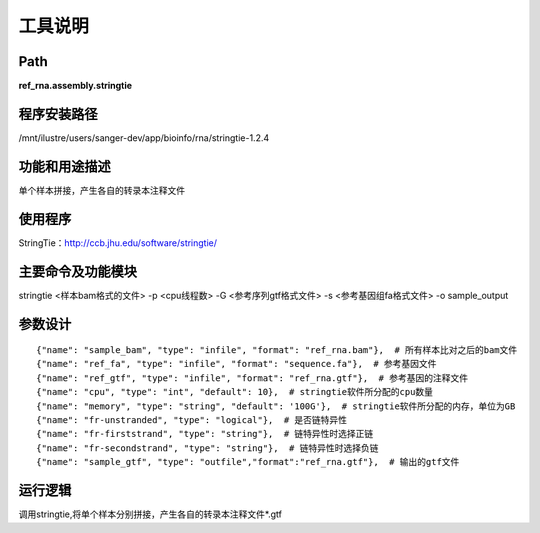 
工具说明
==========================

Path
-----------

**ref_rna.assembly.stringtie**

程序安装路径
-----------------------------------

/mnt/ilustre/users/sanger-dev/app/bioinfo/rna/stringtie-1.2.4

功能和用途描述
-----------------------------------

单个样本拼接，产生各自的转录本注释文件


使用程序
-----------------------------------

StringTie：http://ccb.jhu.edu/software/stringtie/

主要命令及功能模块
-----------------------------------

stringtie <样本bam格式的文件> -p <cpu线程数> -G <参考序列gtf格式文件> -s <参考基因组fa格式文件> -o sample_output 

参数设计
-----------------------------------

::

            {"name": "sample_bam", "type": "infile", "format": "ref_rna.bam"},  # 所有样本比对之后的bam文件
            {"name": "ref_fa", "type": "infile", "format": "sequence.fa"},  # 参考基因文件
            {"name": "ref_gtf", "type": "infile", "format": "ref_rna.gtf"},  # 参考基因的注释文件
            {"name": "cpu", "type": "int", "default": 10},  # stringtie软件所分配的cpu数量
            {"name": "memory", "type": "string", "default": '100G'},  # stringtie软件所分配的内存，单位为GB
            {"name": "fr-unstranded", "type": "logical"},  # 是否链特异性
            {"name": "fr-firststrand", "type": "string"},  # 链特异性时选择正链
            {"name": "fr-secondstrand", "type": "string"},  # 链特异性时选择负链
            {"name": "sample_gtf", "type": "outfile","format":"ref_rna.gtf"},  # 输出的gtf文件
            


运行逻辑
-----------------------------------

调用stringtie,将单个样本分别拼接，产生各自的转录本注释文件*.gtf

